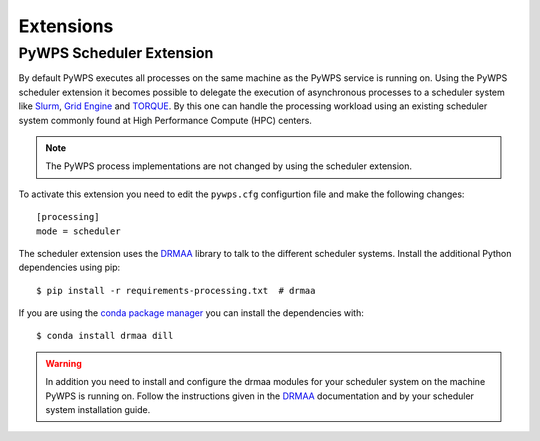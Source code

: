 .. _extensions:

Extensions
==========


PyWPS Scheduler Extension
-------------------------

By default PyWPS executes all processes on the same machine as the PyWPS service
is running on. Using the PyWPS scheduler extension it becomes possible to
delegate the execution of asynchronous processes to a scheduler system like
`Slurm <https://slurm.schedmd.com/>`_,
`Grid Engine <https://en.wikipedia.org/wiki/Univa_Grid_Engine>`_ and
`TORQUE <https://en.wikipedia.org/wiki/TORQUE>`_. By this one can handle
the processing workload using an existing scheduler system commonly found at
High Performance Compute (HPC) centers.

.. note:: The PyWPS process implementations are not changed by using the
  scheduler extension.


To activate this extension you need to edit the ``pywps.cfg`` configurtion file
and make the following changes::

  [processing]
  mode = scheduler

The scheduler extension uses the `DRMAA`_
library to talk to the different scheduler systems. Install the additional
Python dependencies using pip::

  $ pip install -r requirements-processing.txt  # drmaa

If you are using the `conda package manager <https://conda.io/docs/>`_ you can
install the dependencies with::

  $ conda install drmaa dill

.. warning:: In addition you need to install and configure the drmaa modules for
  your scheduler system on the machine PyWPS is running on. Follow the
  instructions given in the `DRMAA`_ documentation and by your scheduler system
  installation guide.

.. _DRMAA: https://github.com/pygridtools/drmaa-python
